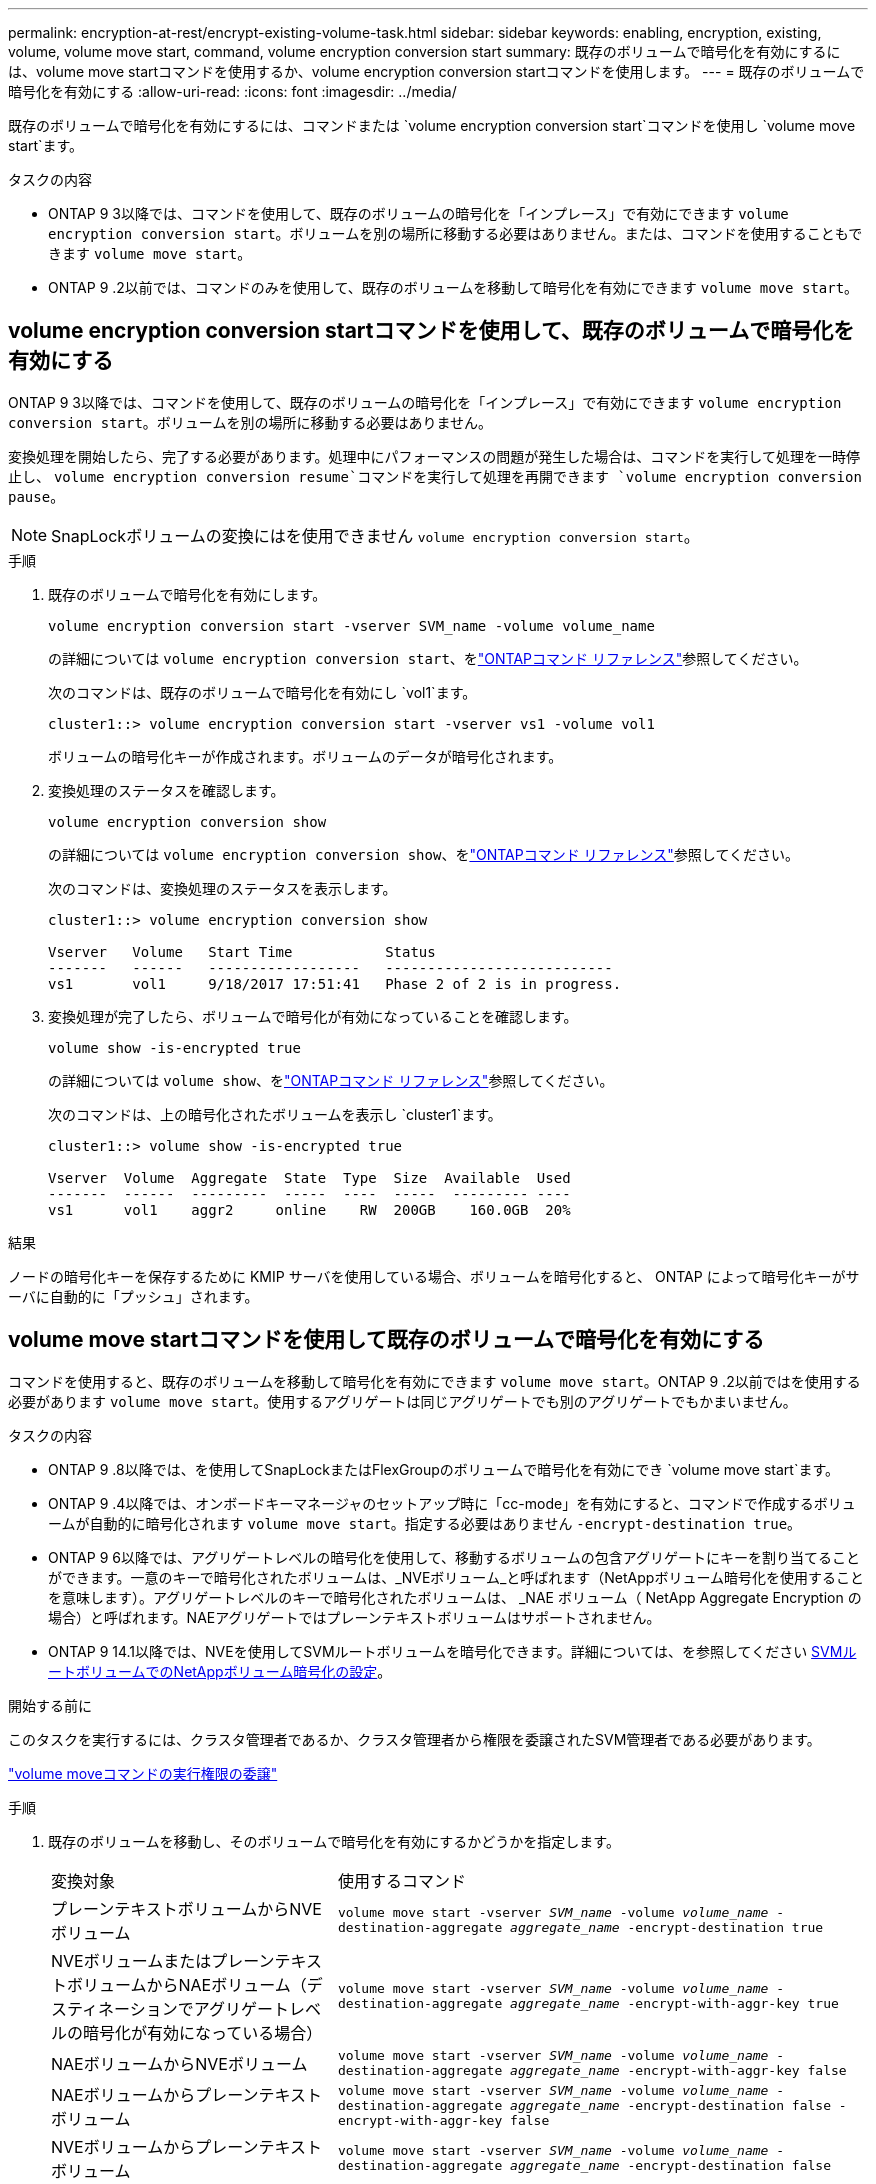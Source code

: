 ---
permalink: encryption-at-rest/encrypt-existing-volume-task.html 
sidebar: sidebar 
keywords: enabling, encryption, existing, volume, volume move start, command, volume encryption conversion start 
summary: 既存のボリュームで暗号化を有効にするには、volume move startコマンドを使用するか、volume encryption conversion startコマンドを使用します。 
---
= 既存のボリュームで暗号化を有効にする
:allow-uri-read: 
:icons: font
:imagesdir: ../media/


[role="lead"]
既存のボリュームで暗号化を有効にするには、コマンドまたは `volume encryption conversion start`コマンドを使用し `volume move start`ます。

.タスクの内容
* ONTAP 9 3以降では、コマンドを使用して、既存のボリュームの暗号化を「インプレース」で有効にできます `volume encryption conversion start`。ボリュームを別の場所に移動する必要はありません。または、コマンドを使用することもできます `volume move start`。
* ONTAP 9 .2以前では、コマンドのみを使用して、既存のボリュームを移動して暗号化を有効にできます `volume move start`。




== volume encryption conversion startコマンドを使用して、既存のボリュームで暗号化を有効にする

ONTAP 9 3以降では、コマンドを使用して、既存のボリュームの暗号化を「インプレース」で有効にできます `volume encryption conversion start`。ボリュームを別の場所に移動する必要はありません。

変換処理を開始したら、完了する必要があります。処理中にパフォーマンスの問題が発生した場合は、コマンドを実行して処理を一時停止し、 `volume encryption conversion resume`コマンドを実行して処理を再開できます `volume encryption conversion pause`。


NOTE: SnapLockボリュームの変換にはを使用できません `volume encryption conversion start`。

.手順
. 既存のボリュームで暗号化を有効にします。
+
`volume encryption conversion start -vserver SVM_name -volume volume_name`

+
の詳細については `volume encryption conversion start`、をlink:https://docs.netapp.com/us-en/ontap-cli/volume-encryption-conversion-start.html["ONTAPコマンド リファレンス"^]参照してください。

+
次のコマンドは、既存のボリュームで暗号化を有効にし `vol1`ます。

+
[listing]
----
cluster1::> volume encryption conversion start -vserver vs1 -volume vol1
----
+
ボリュームの暗号化キーが作成されます。ボリュームのデータが暗号化されます。

. 変換処理のステータスを確認します。
+
`volume encryption conversion show`

+
の詳細については `volume encryption conversion show`、をlink:https://docs.netapp.com/us-en/ontap-cli/volume-encryption-conversion-show.html["ONTAPコマンド リファレンス"^]参照してください。

+
次のコマンドは、変換処理のステータスを表示します。

+
[listing]
----
cluster1::> volume encryption conversion show

Vserver   Volume   Start Time           Status
-------   ------   ------------------   ---------------------------
vs1       vol1     9/18/2017 17:51:41   Phase 2 of 2 is in progress.
----
. 変換処理が完了したら、ボリュームで暗号化が有効になっていることを確認します。
+
`volume show -is-encrypted true`

+
の詳細については `volume show`、をlink:https://docs.netapp.com/us-en/ontap-cli/volume-show.html["ONTAPコマンド リファレンス"^]参照してください。

+
次のコマンドは、上の暗号化されたボリュームを表示し `cluster1`ます。

+
[listing]
----
cluster1::> volume show -is-encrypted true

Vserver  Volume  Aggregate  State  Type  Size  Available  Used
-------  ------  ---------  -----  ----  -----  --------- ----
vs1      vol1    aggr2     online    RW  200GB    160.0GB  20%
----


.結果
ノードの暗号化キーを保存するために KMIP サーバを使用している場合、ボリュームを暗号化すると、 ONTAP によって暗号化キーがサーバに自動的に「プッシュ」されます。



== volume move startコマンドを使用して既存のボリュームで暗号化を有効にする

コマンドを使用すると、既存のボリュームを移動して暗号化を有効にできます `volume move start`。ONTAP 9 .2以前ではを使用する必要があります `volume move start`。使用するアグリゲートは同じアグリゲートでも別のアグリゲートでもかまいません。

.タスクの内容
* ONTAP 9 .8以降では、を使用してSnapLockまたはFlexGroupのボリュームで暗号化を有効にでき `volume move start`ます。
* ONTAP 9 .4以降では、オンボードキーマネージャのセットアップ時に「cc-mode」を有効にすると、コマンドで作成するボリュームが自動的に暗号化されます `volume move start`。指定する必要はありません `-encrypt-destination true`。
* ONTAP 9 6以降では、アグリゲートレベルの暗号化を使用して、移動するボリュームの包含アグリゲートにキーを割り当てることができます。一意のキーで暗号化されたボリュームは、_NVEボリューム_と呼ばれます（NetAppボリューム暗号化を使用することを意味します）。アグリゲートレベルのキーで暗号化されたボリュームは、 _NAE ボリューム（ NetApp Aggregate Encryption の場合）と呼ばれます。NAEアグリゲートではプレーンテキストボリュームはサポートされません。
* ONTAP 9 14.1以降では、NVEを使用してSVMルートボリュームを暗号化できます。詳細については、を参照してください xref:configure-nve-svm-root-task.html[SVMルートボリュームでのNetAppボリューム暗号化の設定]。


.開始する前に
このタスクを実行するには、クラスタ管理者であるか、クラスタ管理者から権限を委譲されたSVM管理者である必要があります。

link:delegate-volume-encryption-svm-administrator-task.html["volume moveコマンドの実行権限の委譲"]

.手順
. 既存のボリュームを移動し、そのボリュームで暗号化を有効にするかどうかを指定します。
+
[cols="35,65"]
|===


| 変換対象 | 使用するコマンド 


 a| 
プレーンテキストボリュームからNVEボリューム
 a| 
`volume move start -vserver _SVM_name_ -volume _volume_name_ -destination-aggregate _aggregate_name_ -encrypt-destination true`



 a| 
NVEボリュームまたはプレーンテキストボリュームからNAEボリューム（デスティネーションでアグリゲートレベルの暗号化が有効になっている場合）
 a| 
`volume move start -vserver _SVM_name_ -volume _volume_name_ -destination-aggregate _aggregate_name_ -encrypt-with-aggr-key true`



 a| 
NAEボリュームからNVEボリューム
 a| 
`volume move start -vserver _SVM_name_ -volume _volume_name_ -destination-aggregate _aggregate_name_ -encrypt-with-aggr-key false`



 a| 
NAEボリュームからプレーンテキスト ボリューム
 a| 
`volume move start -vserver _SVM_name_ -volume _volume_name_ -destination-aggregate _aggregate_name_ -encrypt-destination false -encrypt-with-aggr-key false`



 a| 
NVEボリュームからプレーンテキストボリューム
 a| 
`volume move start -vserver _SVM_name_ -volume _volume_name_ -destination-aggregate _aggregate_name_ -encrypt-destination false`

|===
+
の詳細については `volume move start`、をlink:https://docs.netapp.com/us-en/ontap-cli/volume-move-start.html["ONTAPコマンド リファレンス"^]参照してください。

+
次のコマンドは、という名前のプレーンテキストボリュームをNVEボリュームに変換し `vol1`ます。

+
[listing]
----
cluster1::> volume move start -vserver vs1 -volume vol1 -destination-aggregate aggr2 -encrypt-destination true
----
+
次のコマンドは、デスティネーションでアグリゲートレベルの暗号化が有効になっている場合に、という名前のNVEボリュームまたはプレーンテキストボリュームをNAEボリュームに変換し `vol1`ます。

+
[listing]
----
cluster1::> volume move start -vserver vs1 -volume vol1 -destination-aggregate aggr2 -encrypt-with-aggr-key true
----
+
次のコマンドは、という名前のNAEボリュームをNVEボリュームに変換し `vol2`ます。

+
[listing]
----
cluster1::> volume move start -vserver vs1 -volume vol2 -destination-aggregate aggr2 -encrypt-with-aggr-key false
----
+
次のコマンドは、という名前のNAEボリュームをプレーンテキストボリュームに変換し `vol2`ます。

+
[listing]
----
cluster1::> volume move start -vserver vs1 -volume vol2 -destination-aggregate aggr2 -encrypt-destination false -encrypt-with-aggr-key false
----
+
次のコマンドは、という名前のNVEボリュームをプレーンテキストボリュームに変換し `vol2`ます。

+
[listing]
----
cluster1::> volume move start -vserver vs1 -volume vol2 -destination-aggregate aggr2 -encrypt-destination false
----
. クラスタボリュームの暗号化タイプを表示します。
+
`volume show -fields encryption-type none|volume|aggregate`

+
この `encryption-type`フィールドは、ONTAP 9 .6以降で使用できます。

+
の詳細については `volume show`、をlink:https://docs.netapp.com/us-en/ontap-cli/volume-show.html["ONTAPコマンド リファレンス"^]参照してください。

+
次のコマンドは、のボリュームの暗号化タイプを表示します `cluster2`。

+
[listing]
----
cluster2::> volume show -fields encryption-type

vserver  volume  encryption-type
-------  ------  ---------------
vs1      vol1    none
vs2      vol2    volume
vs3      vol3    aggregate
----
. ボリュームで暗号化が有効になっていることを確認します。
+
`volume show -is-encrypted true`

+
の詳細については `volume show`、をlink:https://docs.netapp.com/us-en/ontap-cli/volume-show.html["ONTAPコマンド リファレンス"^]参照してください。

+
次のコマンドは、上の暗号化されたボリュームを表示し `cluster2`ます。

+
[listing]
----
cluster2::> volume show -is-encrypted true

Vserver  Volume  Aggregate  State  Type  Size  Available  Used
-------  ------  ---------  -----  ----  -----  --------- ----
vs1      vol1    aggr2     online    RW  200GB    160.0GB  20%
----


.結果
ノードの暗号化キーの格納にKMIPサーバを使用している場合、ボリュームの暗号化時にONTAPからサーバに暗号化キーが自動的にプッシュされます。
